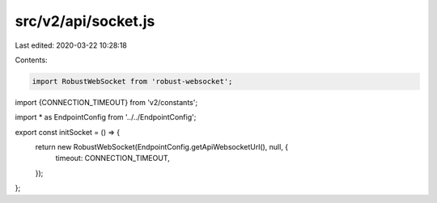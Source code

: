 src/v2/api/socket.js
====================

Last edited: 2020-03-22 10:28:18

Contents:

.. code-block:: js

    import RobustWebSocket from 'robust-websocket';
import {CONNECTION_TIMEOUT} from 'v2/constants';

import * as EndpointConfig from '../../EndpointConfig';

export const initSocket = () => {
  return new RobustWebSocket(EndpointConfig.getApiWebsocketUrl(), null, {
    timeout: CONNECTION_TIMEOUT,
  });
};



